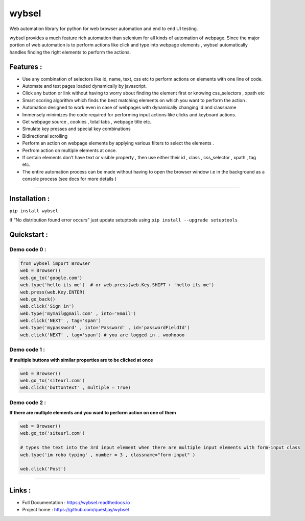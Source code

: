wybsel
======


Web automation library for python for web browser automation and end to
end UI testing.

wybsel provides a much feature rich automation than selenium for all
kinds of automation of webpage. Since the major portion of web
automation is to perform actions like click and type into webpage
elements , wybsel automatically handles finding the right elements to
perform the actions.

Features :
----------

-  Use any combination of selectors like id, name, text, css etc to
   perform actions on elements with one line of code.
-  Automate and test pages loaded dynamically by javascript.
-  Click any button or link without having to worry about finding the
   element first or knowing css_selectors , xpath etc
-  Smart scoring algorithm which finds the best matching elements on
   which you want to perform the action .
-  Automation designed to work even in case of webpages with dynamically
   changing id and classname
-  Immensely minimizes the code required for performing input actions
   like clicks and keyboard actions.
-  Get webpage source , cookies , total tabs , webpage title etc..
-  Simulate key presses and special key combinations
-  Bidirectional scrolling
-  Perform an action on webpage elements by applying various filters to
   select the elements .
-  Perfrom action on multiple elements at once.
-  If certain elements don’t have text or visible property , then use
   either their id , class , css_selector , xpath , tag etc.
-  The entire automation process can be made without having to open the
   browser window i.e in the background as a console process (see docs
   for more details )

--------------

Installation :
--------------

``pip install wybsel``

If “No distribution found error occurs” just update setuptools using
``pip install --upgrade setuptools``

Quickstart :
------------

Demo code 0 :
'''''''''''''

.. code:: python

   from wybsel import Browser 
   web = Browser()
   web.go_to('google.com') 
   web.type('hello its me')  # or web.press(web.Key.SHIFT + 'hello its me')
   web.press(web.Key.ENTER)
   web.go_back()
   web.click('Sign in')
   web.type('mymail@gmail.com' , into='Email')
   web.click('NEXT' , tag='span')
   web.type('mypassword' , into='Password' , id='passwordFieldId')
   web.click('NEXT' , tag='span') # you are logged in . woohoooo

Demo code 1 :
'''''''''''''

**If multiple buttons with similar properties are to be clicked at
once**

.. code:: python

   web = Browser()
   web.go_to('siteurl.com')
   web.click('buttontext' , multiple = True)

Demo code 2 :
'''''''''''''

**If there are multiple elements and you want to perform action on one
of them**

.. code:: python

   web = Browser()
   web.go_to('siteurl.com')

   # types the text into the 3rd input element when there are multiple input elements with form-input class
   web.type('im robo typing' , number = 3 , classname="form-input" ) 

   web.click('Post')

--------------

Links :
-------

-  Full Documentation : https://wybsel.readthedocs.io
-  Project home : https://github.com/questjay/wybsel

.. |Downloads| image:: https://pepy.tech/badge/wybsel/week

